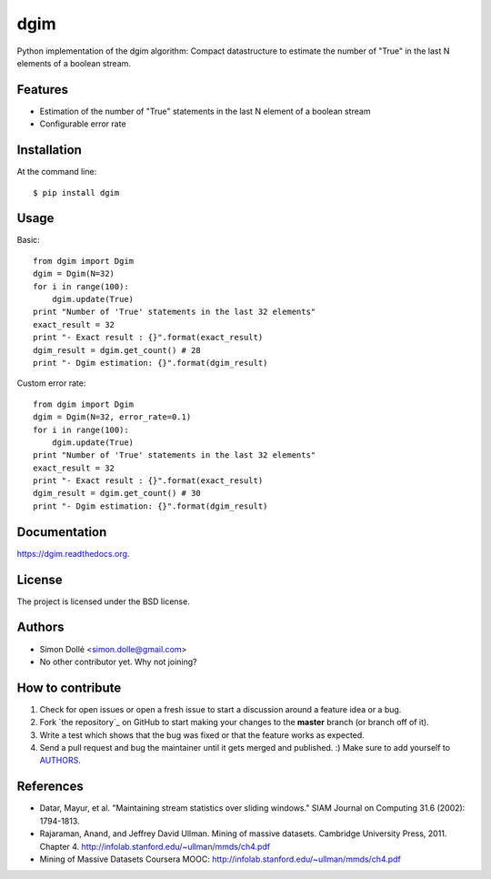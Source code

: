 ===============================
dgim
===============================

.. image:: https://badge.fury.io/py/dgim.png
    :target: http://badge.fury.io/py/dgim

.. image:: https://travis-ci.org/simondolle/dgim.png?branch=master
        :target: https://travis-ci.org/simondolle/dgim

.. image:: https://pypip.in/d/dgim/badge.png
        :target: https://pypi.python.org/pypi/dgim


Python implementation of the dgim algorithm: Compact datastructure to estimate the number of "True" in the last N elements of a boolean stream.

Features
--------

* Estimation of the number of "True" statements in the last N element of a boolean stream
* Configurable error rate

Installation
------------

At the command line::

    $ pip install dgim

Usage
-----

Basic::

  from dgim import Dgim
  dgim = Dgim(N=32)
  for i in range(100):
      dgim.update(True)
  print "Number of 'True' statements in the last 32 elements"
  exact_result = 32
  print "- Exact result : {}".format(exact_result)
  dgim_result = dgim.get_count() # 28
  print "- Dgim estimation: {}".format(dgim_result)


Custom error rate::

  from dgim import Dgim
  dgim = Dgim(N=32, error_rate=0.1)
  for i in range(100):
      dgim.update(True)
  print "Number of 'True' statements in the last 32 elements"
  exact_result = 32
  print "- Exact result : {}".format(exact_result)
  dgim_result = dgim.get_count() # 30
  print "- Dgim estimation: {}".format(dgim_result)


Documentation
-------------

https://dgim.readthedocs.org.


License
-------

The project is licensed under the BSD license.

Authors
-------

* Simon Dollé <simon.dolle@gmail.com>
* No other contributor yet. Why not joining?

How to contribute
-----------------

#. Check for open issues or open a fresh issue to start a discussion around a feature idea or a bug.
#. Fork `the repository`_ on GitHub to start making your changes to the **master** branch (or branch off of it).
#. Write a test which shows that the bug was fixed or that the feature works as expected.
#. Send a pull request and bug the maintainer until it gets merged and published. :) Make sure to add yourself to AUTHORS_.

References
----------
- Datar, Mayur, et al. "Maintaining stream statistics over sliding windows."
  SIAM Journal on Computing 31.6 (2002): 1794-1813.
- Rajaraman, Anand, and Jeffrey David Ullman. Mining of massive datasets. Cambridge University Press, 2011. Chapter 4. http://infolab.stanford.edu/~ullman/mmds/ch4.pdf
- Mining of Massive Datasets Coursera MOOC: http://infolab.stanford.edu/~ullman/mmds/ch4.pdf


